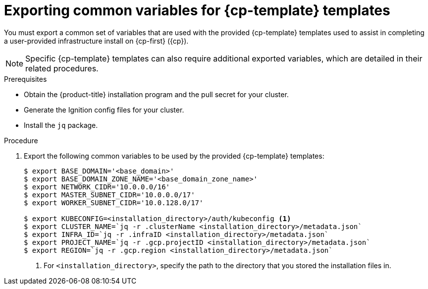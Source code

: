 // Module included in the following assemblies:
//
// * installing/installing_gcp/installing-gcp-user-infra.adoc
// * installing/installing_gcp/installing-restricted-networks-gcp.adoc

ifeval::["{context}" == "installing-gcp-user-infra"]
:cp-first: Google Cloud Platform
:cp: GCP
:cp-template: Deployment Manager
endif::[]

ifeval::["{context}" == "installing-restricted-networks-gcp"]
:cp-first: Google Cloud Platform
:cp: GCP
:cp-template: Deployment Manager
endif::[]

ifeval::["{context}" == "installing-restricted-networks-gcp-vpc"]
:cp-first: Google Cloud Platform
:cp: GCP
:cp-template: Deployment Manager
endif::[]

ifeval::["{context}" == "installing-gcp-user-infra-vpc"]
:cp-first: Google Cloud Platform
:cp: GCP
:cp-template: Deployment Manager
:shared-vpc:
endif::[]

:_mod-docs-content-type: PROCEDURE
[id="installation-user-infra-exporting-common-variables_{context}"]
= Exporting common variables for {cp-template} templates

You must export a common set of variables that are used with the provided
{cp-template} templates used to assist in completing a user-provided
infrastructure install on {cp-first} ({cp}).

[NOTE]
====
Specific {cp-template} templates can also require additional exported
variables, which are detailed in their related procedures.
====

.Prerequisites

* Obtain the {product-title} installation program and the pull secret for your cluster.
* Generate the Ignition config files for your cluster.
* Install the `jq` package.

.Procedure

. Export the following common variables to be used by the provided {cp-template}
templates:
+
ifndef::shared-vpc[]
[source,terminal]
----
$ export BASE_DOMAIN='<base_domain>'
$ export BASE_DOMAIN_ZONE_NAME='<base_domain_zone_name>'
$ export NETWORK_CIDR='10.0.0.0/16'
$ export MASTER_SUBNET_CIDR='10.0.0.0/17'
$ export WORKER_SUBNET_CIDR='10.0.128.0/17'

$ export KUBECONFIG=<installation_directory>/auth/kubeconfig <1>
$ export CLUSTER_NAME=`jq -r .clusterName <installation_directory>/metadata.json`
$ export INFRA_ID=`jq -r .infraID <installation_directory>/metadata.json`
$ export PROJECT_NAME=`jq -r .gcp.projectID <installation_directory>/metadata.json`
$ export REGION=`jq -r .gcp.region <installation_directory>/metadata.json`
----
<1> For `<installation_directory>`, specify the path to the directory that you stored the installation files in.
endif::shared-vpc[]
//you need some of these variables for the VPC, and you do that

ifdef::shared-vpc[]
[source,terminal]
----
$ export BASE_DOMAIN='<base_domain>' <1>
$ export BASE_DOMAIN_ZONE_NAME='<base_domain_zone_name>' <1>
$ export NETWORK_CIDR='10.0.0.0/16'

$ export KUBECONFIG=<installation_directory>/auth/kubeconfig <2>
$ export CLUSTER_NAME=`jq -r .clusterName <installation_directory>/metadata.json`
$ export INFRA_ID=`jq -r .infraID <installation_directory>/metadata.json`
$ export PROJECT_NAME=`jq -r .gcp.projectID <installation_directory>/metadata.json`
----
<1> Supply the values for the host project.
<2> For `<installation_directory>`, specify the path to the directory that you stored the installation files in.
endif::shared-vpc[]

ifeval::["{context}" == "installing-gcp-user-infra"]
:!cp-first:
:!cp:
:!cp-template:
endif::[]

ifeval::["{context}" == "installing-restricted-networks-gcp"]
:!cp-first:
:!cp:
:!cp-template:
endif::[]

ifeval::["{context}" == "installing-restricted-networks-gcp-vpc"]
:!cp-first: Google Cloud Platform
:!cp: GCP
:!cp-template: Deployment Manager
endif::[]

ifeval::["{context}" == "installing-gcp-user-infra-vpc"]
:!cp-first: Google Cloud Platform
:!cp: GCP
:!cp-template: Deployment Manager
:!shared-vpc:
endif::[]
